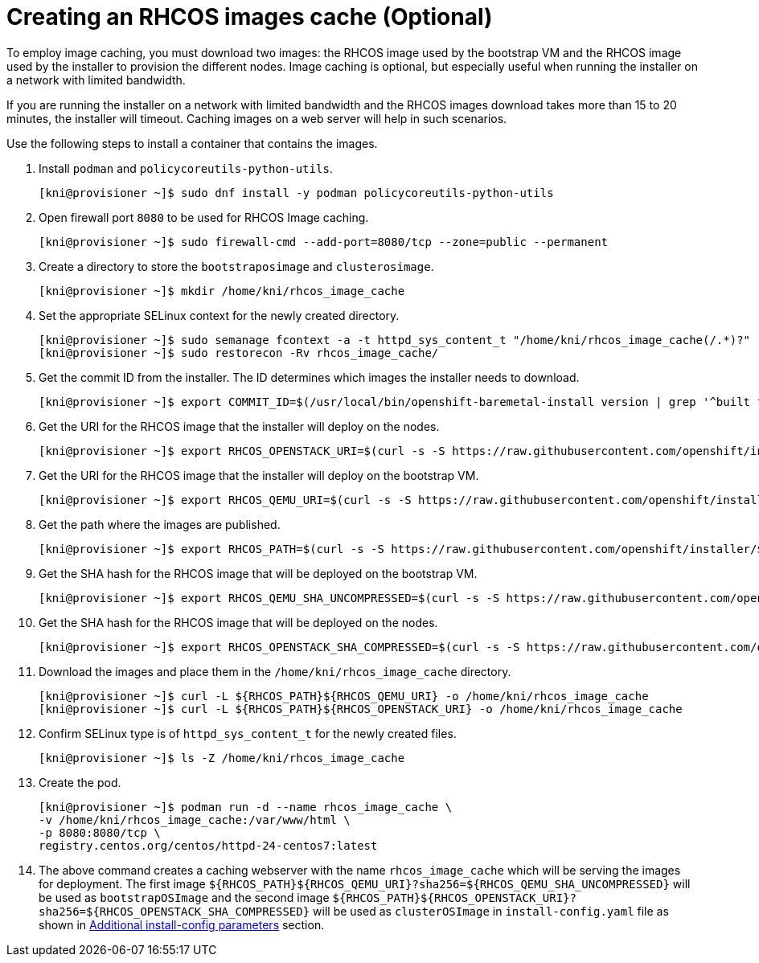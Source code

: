 // Module included in the following assemblies:
//
//  *installing/installing_bare_metal_ipi/ipi-install-installation-workflow.adoc

[id="ipi-install-creating-an rhcos-images-cache_{context}"]

= Creating an RHCOS images cache (Optional)

To employ image caching, you must download two images: the RHCOS image used by the bootstrap VM and the RHCOS image used by the installer to provision the different nodes. Image caching is optional, but especially useful when running the installer on a network with limited bandwidth.

If you are running the installer on a network with limited bandwidth and the RHCOS images download takes more than 15 to 20 minutes, the installer will timeout. Caching images on a web server will help in such scenarios.

Use the following steps to install a container that contains the images.


. Install `podman` and `policycoreutils-python-utils`.
+
[source,bash]
----
[kni@provisioner ~]$ sudo dnf install -y podman policycoreutils-python-utils
----

. Open firewall port `8080` to be used for RHCOS Image caching.
+
[source,bash]
----
[kni@provisioner ~]$ sudo firewall-cmd --add-port=8080/tcp --zone=public --permanent
----

. Create a directory to store the `bootstraposimage` and `clusterosimage`.
+
[source,bash]
----
[kni@provisioner ~]$ mkdir /home/kni/rhcos_image_cache
----

. Set the appropriate SELinux context for the newly created directory.
+
[source,bash]
----
[kni@provisioner ~]$ sudo semanage fcontext -a -t httpd_sys_content_t "/home/kni/rhcos_image_cache(/.*)?"
[kni@provisioner ~]$ sudo restorecon -Rv rhcos_image_cache/
----

. Get the commit ID from the installer. The ID determines which images the installer needs to download.
+
[source,bash]
----
[kni@provisioner ~]$ export COMMIT_ID=$(/usr/local/bin/openshift-baremetal-install version | grep '^built from commit' | awk '{print $4}')
----

. Get the URI for the RHCOS image that the installer will deploy on the nodes.
+
[source,bash]
----
[kni@provisioner ~]$ export RHCOS_OPENSTACK_URI=$(curl -s -S https://raw.githubusercontent.com/openshift/installer/$COMMIT_ID/data/data/rhcos.json  | jq .images.openstack.path | sed 's/"//g')
----

. Get the URI for the RHCOS image that the installer will deploy on the bootstrap VM.
+
[source,bash]
----
[kni@provisioner ~]$ export RHCOS_QEMU_URI=$(curl -s -S https://raw.githubusercontent.com/openshift/installer/$COMMIT_ID/data/data/rhcos.json  | jq .images.qemu.path | sed 's/"//g')
----

. Get the path where the images are published.
+
[source,bash]
----
[kni@provisioner ~]$ export RHCOS_PATH=$(curl -s -S https://raw.githubusercontent.com/openshift/installer/$COMMIT_ID/data/data/rhcos.json | jq .baseURI | sed 's/"//g')
----

. Get the SHA hash for the RHCOS image that will be deployed on the bootstrap VM.
+
[source,bash]
----
[kni@provisioner ~]$ export RHCOS_QEMU_SHA_UNCOMPRESSED=$(curl -s -S https://raw.githubusercontent.com/openshift/installer/$COMMIT_ID/data/data/rhcos.json  | jq -r '.images.qemu["uncompressed-sha256"]')
----

. Get the SHA hash for the RHCOS image that will be deployed on the nodes.
+
[source,bash]
----
[kni@provisioner ~]$ export RHCOS_OPENSTACK_SHA_COMPRESSED=$(curl -s -S https://raw.githubusercontent.com/openshift/installer/$COMMIT_ID/data/data/rhcos.json  | jq -r '.images.openstack.sha256')
----

. Download the images and place them in the `/home/kni/rhcos_image_cache` directory.
+
[source,bash]
----
[kni@provisioner ~]$ curl -L ${RHCOS_PATH}${RHCOS_QEMU_URI} -o /home/kni/rhcos_image_cache
[kni@provisioner ~]$ curl -L ${RHCOS_PATH}${RHCOS_OPENSTACK_URI} -o /home/kni/rhcos_image_cache
----

. Confirm SELinux type is of `httpd_sys_content_t` for the newly created files.
+
[source,bash]
----
[kni@provisioner ~]$ ls -Z /home/kni/rhcos_image_cache
----

. Create the pod.
+
[source,bash]
----
[kni@provisioner ~]$ podman run -d --name rhcos_image_cache \
-v /home/kni/rhcos_image_cache:/var/www/html \
-p 8080:8080/tcp \
registry.centos.org/centos/httpd-24-centos7:latest
----

. The above command creates a caching webserver with the name `rhcos_image_cache` which will be serving the images for deployment. The first image `${RHCOS_PATH}${RHCOS_QEMU_URI}?sha256=${RHCOS_QEMU_SHA_UNCOMPRESSED}` will be used as `bootstrapOSImage` and the second image `${RHCOS_PATH}${RHCOS_OPENSTACK_URI}?sha256=${RHCOS_OPENSTACK_SHA_COMPRESSED}` will be used as `clusterOSImage` in `install-config.yaml` file as shown in xref:additional-install-config-parameters_{context}[Additional install-config parameters] section. 
